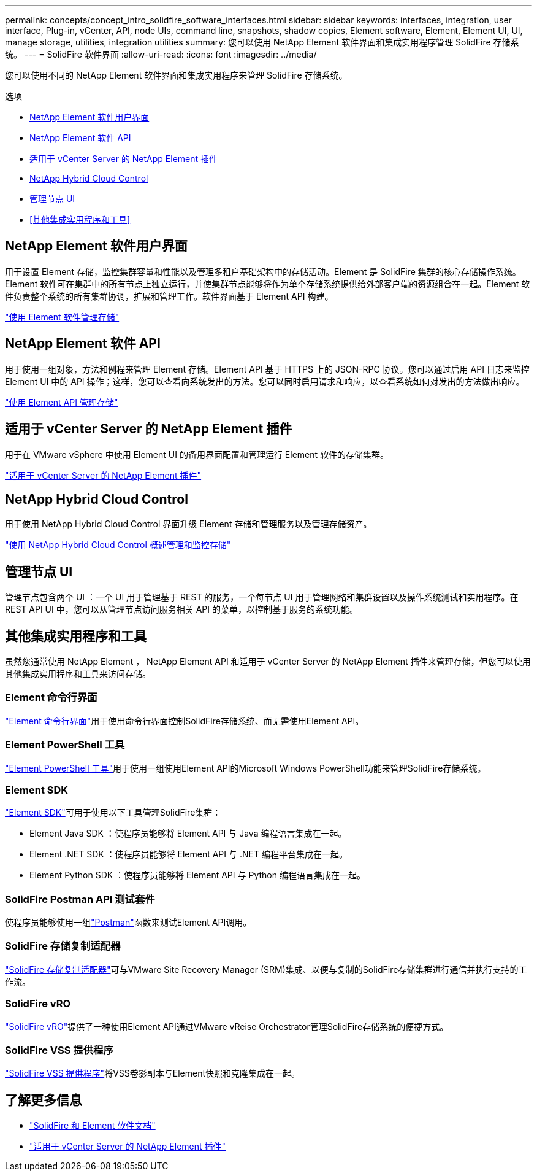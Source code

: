 ---
permalink: concepts/concept_intro_solidfire_software_interfaces.html 
sidebar: sidebar 
keywords: interfaces, integration, user interface, Plug-in, vCenter, API, node UIs, command line, snapshots, shadow copies, Element software, Element, Element UI, UI, manage storage, utilities, integration utilities 
summary: 您可以使用 NetApp Element 软件界面和集成实用程序管理 SolidFire 存储系统。 
---
= SolidFire 软件界面
:allow-uri-read: 
:icons: font
:imagesdir: ../media/


[role="lead"]
您可以使用不同的 NetApp Element 软件界面和集成实用程序来管理 SolidFire 存储系统。

.选项
* <<NetApp Element 软件用户界面>>
* <<NetApp Element 软件 API>>
* <<适用于 vCenter Server 的 NetApp Element 插件>>
* <<NetApp Hybrid Cloud Control>>
* <<管理节点 UI>>
* <<其他集成实用程序和工具>>




== NetApp Element 软件用户界面

用于设置 Element 存储，监控集群容量和性能以及管理多租户基础架构中的存储活动。Element 是 SolidFire 集群的核心存储操作系统。Element 软件可在集群中的所有节点上独立运行，并使集群节点能够将作为单个存储系统提供给外部客户端的资源组合在一起。Element 软件负责整个系统的所有集群协调，扩展和管理工作。软件界面基于 Element API 构建。

link:../storage/index.html["使用 Element 软件管理存储"]



== NetApp Element 软件 API

用于使用一组对象，方法和例程来管理 Element 存储。Element API 基于 HTTPS 上的 JSON-RPC 协议。您可以通过启用 API 日志来监控 Element UI 中的 API 操作；这样，您可以查看向系统发出的方法。您可以同时启用请求和响应，以查看系统如何对发出的方法做出响应。

link:../api/index.html["使用 Element API 管理存储"]



== 适用于 vCenter Server 的 NetApp Element 插件

用于在 VMware vSphere 中使用 Element UI 的备用界面配置和管理运行 Element 软件的存储集群。

https://docs.netapp.com/us-en/vcp/index.html["适用于 vCenter Server 的 NetApp Element 插件"^]



== NetApp Hybrid Cloud Control

用于使用 NetApp Hybrid Cloud Control 界面升级 Element 存储和管理服务以及管理存储资产。

link:../hccstorage/index.html["使用 NetApp Hybrid Cloud Control 概述管理和监控存储"]



== 管理节点 UI

管理节点包含两个 UI ：一个 UI 用于管理基于 REST 的服务，一个每节点 UI 用于管理网络和集群设置以及操作系统测试和实用程序。在 REST API UI 中，您可以从管理节点访问服务相关 API 的菜单，以控制基于服务的系统功能。



== 其他集成实用程序和工具

虽然您通常使用 NetApp Element ， NetApp Element API 和适用于 vCenter Server 的 NetApp Element 插件来管理存储，但您可以使用其他集成实用程序和工具来访问存储。



=== Element 命令行界面

https://mysupport.netapp.com/site/tools/tool-eula/elem-cli["Element 命令行界面"^]用于使用命令行界面控制SolidFire存储系统、而无需使用Element API。



=== Element PowerShell 工具

https://mysupport.netapp.com/site/tools/tool-eula/elem-powershell-tools["Element PowerShell 工具"^]用于使用一组使用Element API的Microsoft Windows PowerShell功能来管理SolidFire存储系统。



=== Element SDK

https://mysupport.netapp.com/site/products/all/details/netapphci-solidfire-elementsoftware/tools-tab["Element SDK"^]可用于使用以下工具管理SolidFire集群：

* Element Java SDK ：使程序员能够将 Element API 与 Java 编程语言集成在一起。
* Element .NET SDK ：使程序员能够将 Element API 与 .NET 编程平台集成在一起。
* Element Python SDK ：使程序员能够将 Element API 与 Python 编程语言集成在一起。




=== SolidFire Postman API 测试套件

使程序员能够使用一组link:https://github.com/solidfire/postman["Postman"^]函数来测试Element API调用。



=== SolidFire 存储复制适配器

https://mysupport.netapp.com/site/products/all/details/elementsra/downloads-tab["SolidFire 存储复制适配器"^]可与VMware Site Recovery Manager (SRM)集成、以便与复制的SolidFire存储集群进行通信并执行支持的工作流。



=== SolidFire vRO

https://mysupport.netapp.com/site/products/all/details/solidfire-vro/downloads-tab["SolidFire vRO"^]提供了一种使用Element API通过VMware vReise Orchestrator管理SolidFire存储系统的便捷方式。



=== SolidFire VSS 提供程序

https://mysupport.netapp.com/site/products/all/details/solidfire-vss-provider/downloads-tab["SolidFire VSS 提供程序"^]将VSS卷影副本与Element快照和克隆集成在一起。



== 了解更多信息

* https://docs.netapp.com/us-en/element-software/index.html["SolidFire 和 Element 软件文档"]
* https://docs.netapp.com/us-en/vcp/index.html["适用于 vCenter Server 的 NetApp Element 插件"^]

